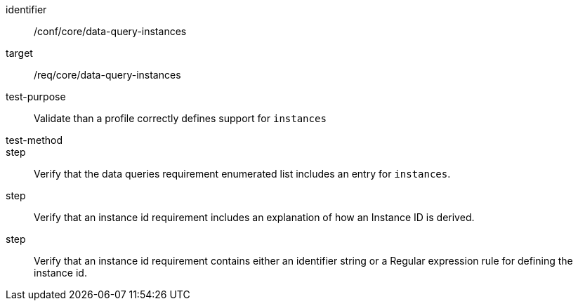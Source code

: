 [[ats_data-query-instances]]
[abstract_test]
====
[%metadata]
identifier:: /conf/core/data-query-instances
target:: /req/core/data-query-instances
test-purpose:: Validate than a profile correctly defines support for `instances`
test-method:: 
step:: Verify that the data queries requirement enumerated list includes an entry for `instances`. 
step:: Verify that an instance id requirement includes an explanation of how an Instance ID is derived.
step:: Verify that an instance id requirement contains either an identifier string or a Regular expression rule for defining the instance id.

====